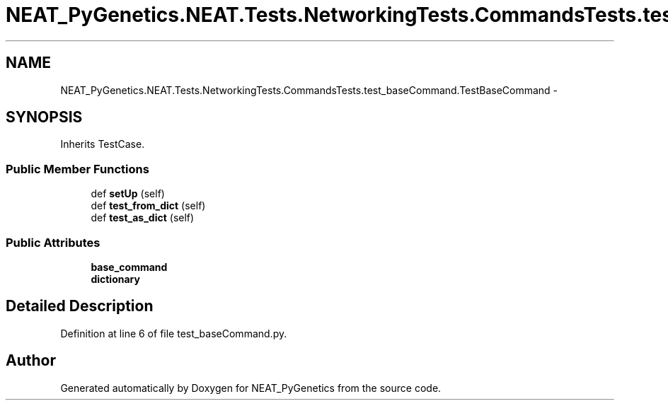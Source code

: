 .TH "NEAT_PyGenetics.NEAT.Tests.NetworkingTests.CommandsTests.test_baseCommand.TestBaseCommand" 3 "Wed Apr 6 2016" "NEAT_PyGenetics" \" -*- nroff -*-
.ad l
.nh
.SH NAME
NEAT_PyGenetics.NEAT.Tests.NetworkingTests.CommandsTests.test_baseCommand.TestBaseCommand \- 
.SH SYNOPSIS
.br
.PP
.PP
Inherits TestCase\&.
.SS "Public Member Functions"

.in +1c
.ti -1c
.RI "def \fBsetUp\fP (self)"
.br
.ti -1c
.RI "def \fBtest_from_dict\fP (self)"
.br
.ti -1c
.RI "def \fBtest_as_dict\fP (self)"
.br
.in -1c
.SS "Public Attributes"

.in +1c
.ti -1c
.RI "\fBbase_command\fP"
.br
.ti -1c
.RI "\fBdictionary\fP"
.br
.in -1c
.SH "Detailed Description"
.PP 
Definition at line 6 of file test_baseCommand\&.py\&.

.SH "Author"
.PP 
Generated automatically by Doxygen for NEAT_PyGenetics from the source code\&.
